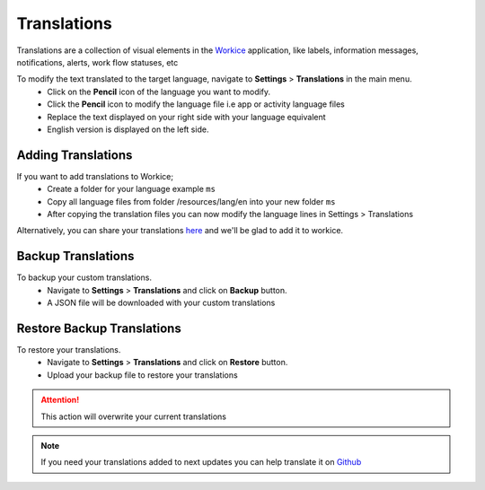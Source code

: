 Translations
===================
.. meta::
   :description: Support for multiple languages to avoid any language barrier
   :keywords: projects,invoices,freelancer,deals,leads,crm,estimates,tickets,subscriptions,tasks,contacts,contracts,creditnotes,freelancer office,codecanyon

Translations are a collection of visual elements in the `Workice <https://workice.com>`__ application, like labels, information messages, notifications, alerts, work flow statuses, etc

To modify the text translated to the target language, navigate to **Settings** > **Translations** in the main menu.
 - Click on the **Pencil** icon of the language you want to modify.
 - Click the **Pencil** icon to modify the language file i.e app or activity language files
 - Replace the text displayed on your right side with your language equivalent
 - English version is displayed on the left side.
   
Adding Translations
^^^^^^^^^^^^^^^^^^^^^
If you want to add translations to Workice;
 - Create a folder for your language example ``ms``
 - Copy all language files from folder /resources/lang/en into your new folder ``ms``
 - After copying the translation files you can now modify the language lines in Settings > Translations 

Alternatively, you can share your translations `here <https://github.com/wmandai/workice-translations>`__ and we'll be glad to add it to workice.

Backup Translations
^^^^^^^^^^^^^^^^^^^^^
To backup your custom translations.
 - Navigate to **Settings** > **Translations** and click on **Backup** button.
 - A JSON file will be downloaded with your custom translations

Restore Backup Translations
^^^^^^^^^^^^^^^^^^^^^^^^^^^^
To restore your translations.
 - Navigate to **Settings** > **Translations** and click on **Restore** button.
 - Upload your backup file to restore your translations
   
.. ATTENTION:: This action will overwrite your current translations


.. NOTE:: If you need your translations added to next updates you can help translate it on `Github <https://github.com/wmandai/workice-translations>`__